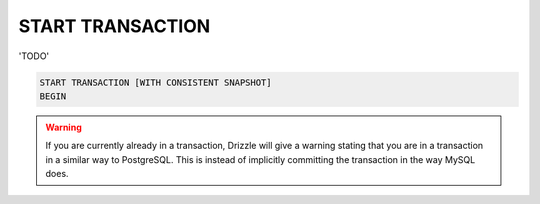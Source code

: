 START TRANSACTION
======================

'TODO'

.. code-block:: mysql

	START TRANSACTION [WITH CONSISTENT SNAPSHOT]
	BEGIN

.. warning::

   If you are currently already in a transaction, Drizzle will give a warning
   stating that you are in a transaction in a similar way to PostgreSQL.
   This is instead of implicitly committing the transaction in the way MySQL
   does.
